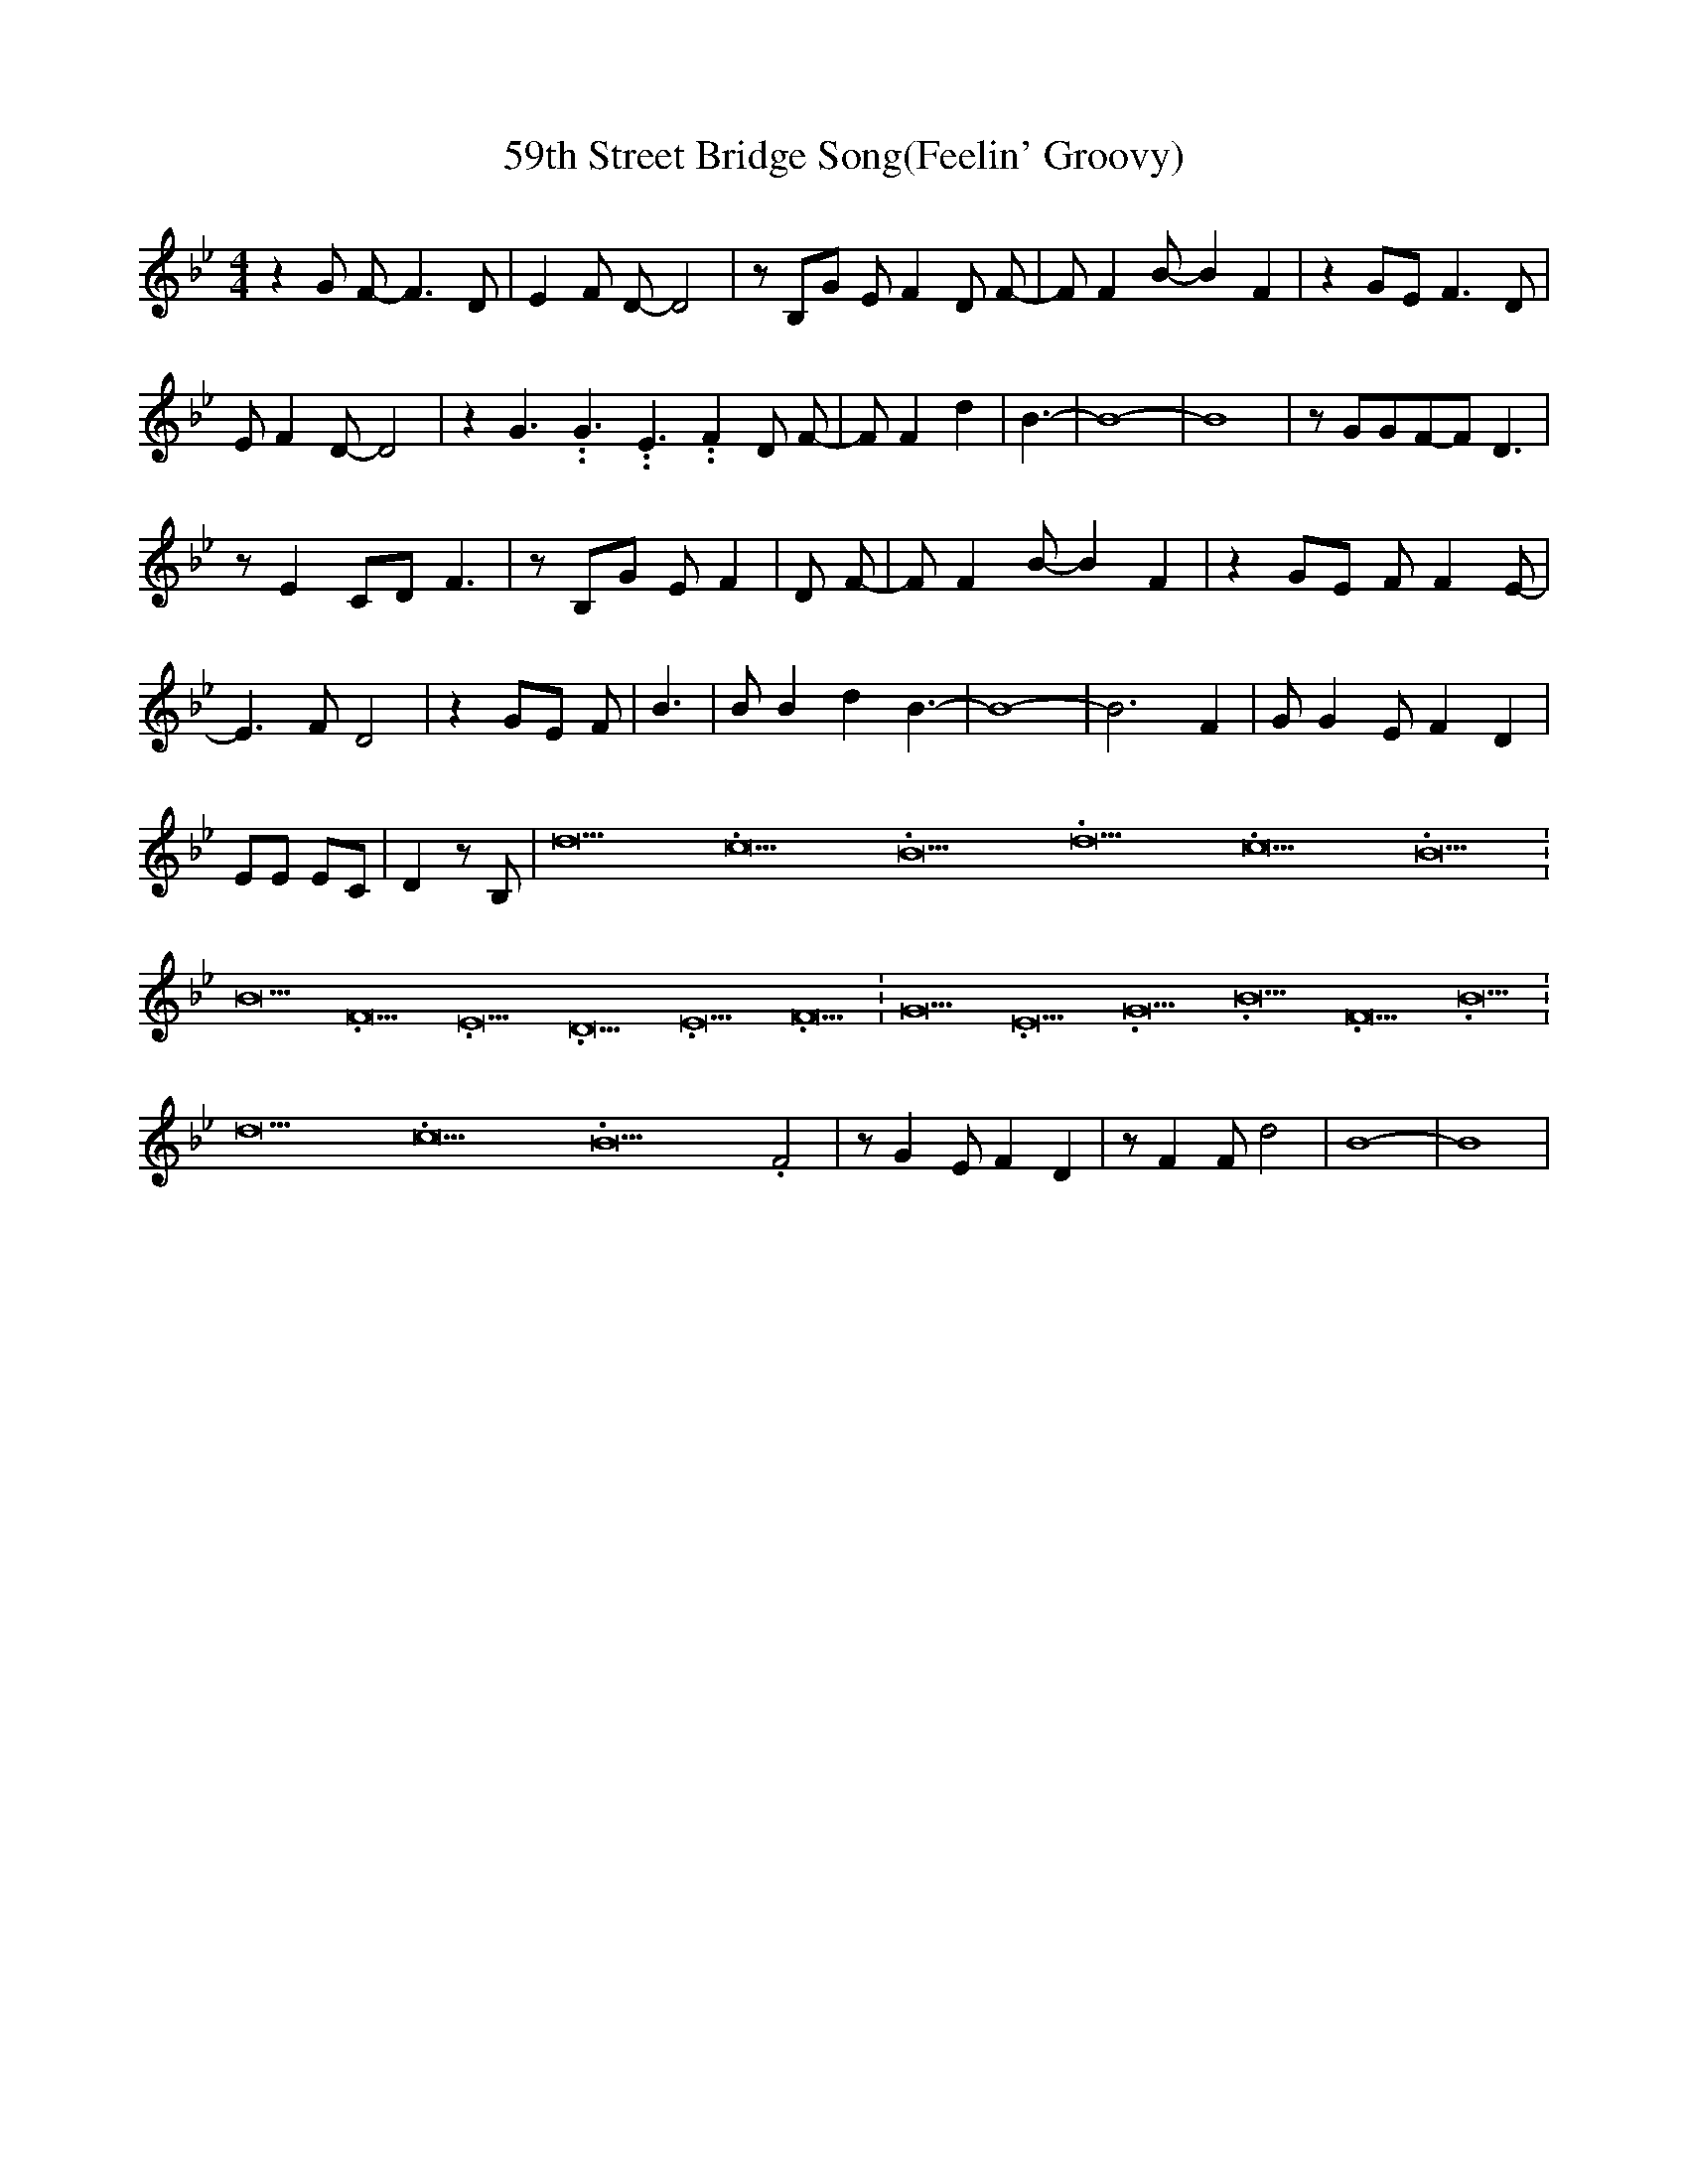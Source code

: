 % Generated more or less automatically by swtoabc by Erich Rickheit KSC
X:1
T: 59th Street Bridge Song(Feelin' Groovy)
M:4/4
L:1/8
K:Bb
 z2 G F- F3 D| E2 F D- D4| z B,G E F2 D F-| F F2 B- B2 F2| z2 GE F3 D|\
 E F2 D- D4| z2 G3.99999962500005/5.99999925000009 G3.99999962500005/5.99999925000009 E3.99999962500005/5.99999925000009 F2 D F-|\
 F F2 d2| B3-| B8-| B8| z GGF-F D3| z E2 CD F3| z B,G E F2| D F-| F F2 B- B2 F2|\
 z2 GE F F2 E-| E3 F D4| z2 GE F| B3| B B2 d2 B3-| B8-| B6 F2| G G2 E F2 D2|\
 EE EC| D2 z B,| d21.333334/16 c21.333334/16 B21.333334/16 d21.333334/16 c21.333334/16 B21.333334/16|\
 B21.333334/16 F21.333334/16 E21.333334/16 D21.333334/16 E21.333334/16 F21.333334/16|\
 G21.333334/16 E21.333334/16 G21.333334/16 B21.333334/16 F21.333334/16 B21.333334/16|\
 d21.333334/16 c21.333334/16 B21.333334/16 F4| z G2 E F2 D2| z F2 F d4|\
 B8-| B8|

